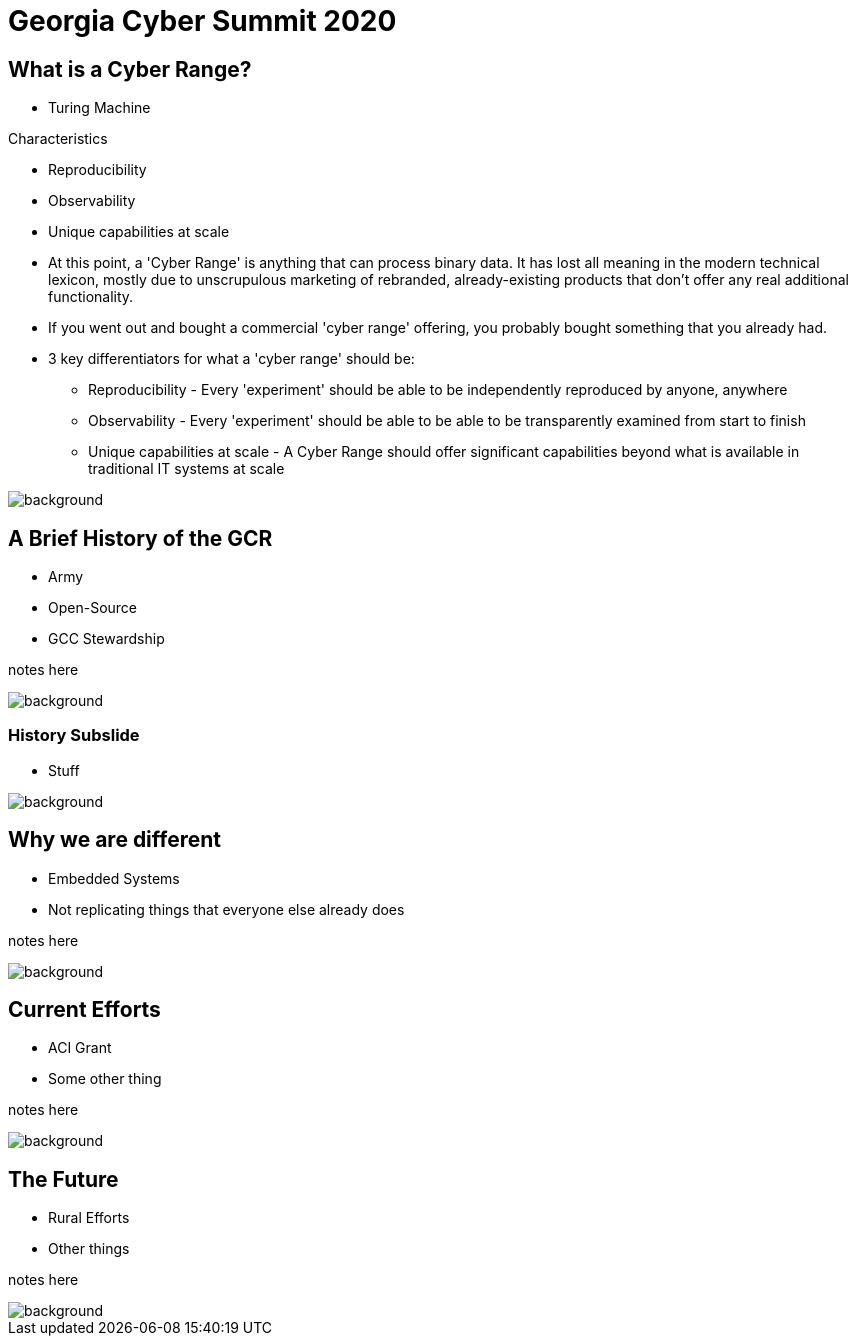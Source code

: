 = Georgia Cyber Summit 2020

:backend: revealjs
:imagesdir: https://gitlab.com/gacybercenter/theming/-/raw/master/resources/images/
:title-slide-background-image: gcc_grey_title_bg.svg
:revealjs_theme: black

== What is a Cyber Range?

[%step]
* Turing Machine

.Characteristics
* Reproducibility
* Observability
* Unique capabilities at scale

[.notes]
--
* At this point, a 'Cyber Range' is anything that can process binary data.
It has lost all meaning in the modern technical lexicon, mostly due to unscrupulous marketing of rebranded,
already-existing products that don't offer any real additional functionality.

* If you went out and bought a commercial 'cyber range' offering, you probably bought something that you already had.

* 3 key differentiators for what a 'cyber range' should be:
** Reproducibility - Every 'experiment' should be able to be independently reproduced by anyone, anywhere
** Observability - Every 'experiment' should be able to be able to be transparently examined from start to finish
** Unique capabilities at scale - A Cyber Range should offer significant capabilities beyond what is available in traditional IT systems at scale
--

image::gcc_black_bg.svg[background, size=100%]

== A Brief History of the GCR

[%step]
* Army
* Open-Source
* GCC Stewardship

[.notes]
--
notes here
--

image::gcc_black_bg.svg[background, size=100%]

=== History Subslide

* Stuff

image::gcc_black_bg.svg[background, size=100%]

== Why we are different

* Embedded Systems
* Not replicating things that everyone else already does

[.notes]
--
notes here
--

image::gcc_black_bg.svg[background, size=100%]

== Current Efforts

* ACI Grant
* Some other thing

[.notes]
--
notes here
--

image::gcc_black_bg.svg[background, size=100%]

== The Future

* Rural Efforts
* Other things

[.notes]
--
notes here
--

image::gcc_black_bg.svg[background, size=100%]
